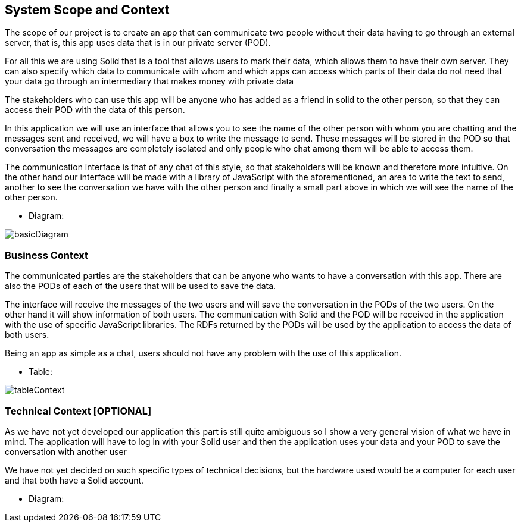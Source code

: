 [[section-system-scope-and-context]]
== System Scope and Context
****
The scope of our project is to create an app that can communicate two people without their data having to go through an external server, that is, this app uses data that is in our private server (POD).

For all this we are using Solid that is a tool that allows users to mark their data, which allows them to have their own server. They can also specify which data to communicate with whom and which apps can access which parts of their data do not need that your data go through an intermediary that makes money with private data

The stakeholders who can use this app will be anyone who has added as a friend in solid to the other person, so that they can access their POD with the data of this person.

In this application we will use an interface that allows you to see the name of the other person with whom you are chatting and the messages sent and received, we will have a box to write the message to send. These messages will be stored in the POD so that conversation the messages are completely isolated and only people who chat among them will be able to access them.

The communication interface is that of any chat of this style, so that stakeholders will be known and therefore more intuitive. On the other hand our interface will be made with a library of JavaScript with the aforementioned, an area to write the text to send, another to see the conversation we have with the other person and finally a small part above in which we will see the name of the other person.

* Diagram: 

image:basicDiagram.png[] 
****


=== Business Context

****
The communicated parties are the stakeholders that can be anyone who wants to have a conversation with this app. There are also the PODs of each of the users that will be used to save the data.

The interface will receive the messages of the two users and will save the conversation in the PODs of the two users. On the other hand it will show information of both users. The communication with Solid and the POD will be received in the application with the use of specific JavaScript libraries. The RDFs returned by the PODs will be used by the application to access the data of both users.

Being an app as simple as a chat, users should not have any problem with the use of this application.

* Table: 

image:tableContext.png[]
**** 


=== Technical Context [OPTIONAL]

****
As we have not yet developed our application this part is still quite ambiguous so I show a very general vision of what we have in mind. The application will have to log in with your Solid user and then the application uses your data and your POD to save the conversation with another user

We have not yet decided on such specific types of technical decisions, but the hardware used would be a computer for each user and that both have a Solid account.

* Diagram:
****



